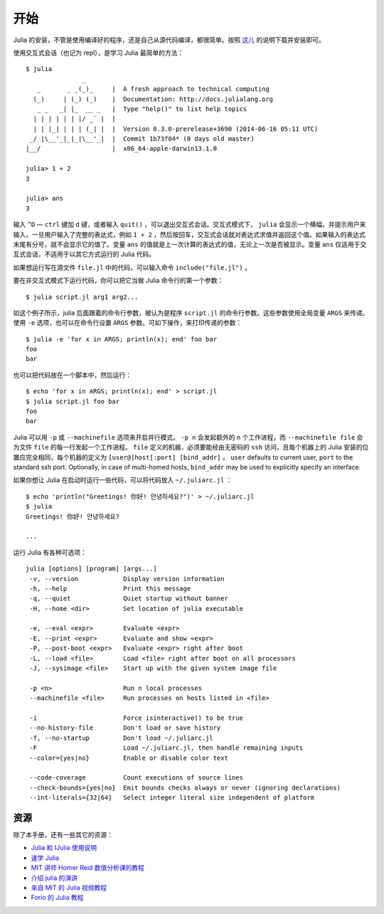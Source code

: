 .. _man-getting-started:

****
开始
****

Julia 的安装，不管是使用编译好的程序，还是自己从源代码编译，都很简单。按照 `这儿 <http://julialang.org/downloads/>`_ 的说明下载并安装即可。

使用交互式会话（也记为 repl），是学习 Julia 最简单的方法： ::

    $ julia
                   _
       _       _ _(_)_     |  A fresh approach to technical computing
      (_)     | (_) (_)    |  Documentation: http://docs.julialang.org
       _ _   _| |_  __ _   |  Type "help()" to list help topics
      | | | | | | |/ _` |  |
      | | |_| | | | (_| |  |  Version 0.3.0-prerelease+3690 (2014-06-16 05:11 UTC)
     _/ |\__'_|_|_|\__'_|  |  Commit 1b73f04* (0 days old master)
    |__/                   |  x86_64-apple-darwin13.1.0

    julia> 1 + 2
    3

    julia> ans
    3

输入 ``^D`` — ``ctrl`` 键加 ``d`` 键，或者输入 ``quit()`` ，可以退出交互式会话。交互式模式下， ``julia`` 会显示一个横幅，并提示用户来输入。一旦用户输入了完整的表达式，例如 ``1 + 2`` ，然后按回车，交互式会话就对表达式求值并返回这个值。如果输入的表达式末尾有分号，就不会显示它的值了。变量 ``ans`` 的值就是上一次计算的表达式的值，无论上一次是否被显示。变量 ``ans`` 仅适用于交互式会话，不适用于以其它方式运行的 Julia 代码。

如果想运行写在源文件 ``file.jl`` 中的代码，可以输入命令 ``include("file.jl")`` 。

要在非交互式模式下运行代码，你可以把它当做 Julia 命令行的第一个参数： ::

    $ julia script.jl arg1 arg2...

如这个例子所示，julia 后面跟着的命令行参数，被认为是程序 ``script.jl`` 的命令行参数。这些参数使用全局变量 ``ARGS`` 来传递。使用 ``-e`` 选项，也可以在命令行设置 ``ARGS`` 参数。可如下操作，来打印传递的参数： ::

    $ julia -e 'for x in ARGS; println(x); end' foo bar
    foo
    bar

也可以把代码放在一个脚本中，然后运行： ::

    $ echo 'for x in ARGS; println(x); end' > script.jl
    $ julia script.jl foo bar
    foo
    bar

Julia 可以用 ``-p`` 或 ``--machinefile`` 选项来开启并行模式。 ``-p n`` 会发起额外的 ``n`` 个工作进程，而 ``--machinefile file`` 会为文件 ``file`` 的每一行发起一个工作进程。 ``file`` 定义的机器，必须要能经由无密码的 ``ssh`` 访问，且每个机器上的 Julia 安装的位置应完全相同，每个机器的定义为 ``[user@]host[:port] [bind_addr]`` 。 ``user`` defaults to current user,
``port`` to the standard ssh port. Optionally, in case of multi-homed hosts,
``bind_addr`` may be used to explicitly specify an interface.

如果你想让 Julia 在启动时运行一些代码，可以将代码放入 ``~/.juliarc.jl`` ：

.. raw:: latex

    \begin{CJK*}{UTF8}{mj}

::

    $ echo 'println("Greetings! 你好! 안녕하세요?")' > ~/.juliarc.jl
    $ julia
    Greetings! 你好! 안녕하세요?

    ...

.. raw:: latex

    \end{CJK*}

运行 Julia 有各种可选项： ::

    julia [options] [program] [args...]
     -v, --version            Display version information
     -h, --help               Print this message
     -q, --quiet              Quiet startup without banner
     -H, --home <dir>         Set location of julia executable

     -e, --eval <expr>        Evaluate <expr>
     -E, --print <expr>       Evaluate and show <expr>
     -P, --post-boot <expr>   Evaluate <expr> right after boot
     -L, --load <file>        Load <file> right after boot on all processors
     -J, --sysimage <file>    Start up with the given system image file

     -p <n>                   Run n local processes
     --machinefile <file>     Run processes on hosts listed in <file>

     -i                       Force isinteractive() to be true
     --no-history-file        Don't load or save history
     -f, --no-startup         Don't load ~/.juliarc.jl
     -F                       Load ~/.juliarc.jl, then handle remaining inputs
     --color={yes|no}         Enable or disable color text

     --code-coverage          Count executions of source lines
     --check-bounds={yes|no}  Emit bounds checks always or never (ignoring declarations)
     --int-literals={32|64}   Select integer literal size independent of platform

资源
----

除了本手册，还有一些其它的资源：

- `Julia 和 IJulia 使用说明 <http://math.mit.edu/~stevenj/Julia-cheatsheet.pdf>`_
- `速学 Julia <http://learnxinyminutes.com/docs/julia/>`_
- `MIT 讲师 Homer Reid 数值分析课的教程 <http://homerreid.dyndns.org/teaching/18.330/JuliaProgramming.shtml>`_
- `介绍 julia 的演讲 <https://raw.githubusercontent.com/ViralBShah/julia-presentations/master/Fifth-Elephant-2013/Fifth-Elephant-2013.pdf>`_
- `来自 MIT 的 Julia 视频教程 <http://julialang.org/blog/2013/03/julia-tutorial-MIT/>`_
- `Forio 的 Julia 教程  <http://forio.com/labs/julia-studio/tutorials/>`_
